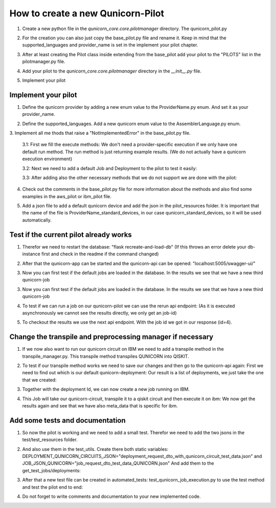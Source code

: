How to create a new Qunicorn-Pilot
==================================

1. Create a new python file in the `qunicorn_core.core.pilotmanager` directory. The qunicorn_pilot.py

2. For the creation you can also just copy the base_pilot.py file and rename it. Keep in mind that the supported_languages and provider_name is set in the implement your pilot chapter.
    .. image:: ../resources/images/tutorial_demo/create_pilot.png

3. After at least creating the Pilot class inside extending from the base_pilot add your pilot to the "PILOTS" list in the pilotmanager.py file.
    .. image:: ../resources/images/tutorial_demo/add_to_PILOTS.png
        :width: 70%

4. Add your pilot to the `qunicorn_core.core.pilotmanager` directory in the `__init__.py` file.

5. Implement your pilot


Implement your pilot
--------------------

1. Define the qunicorn provider by adding a new enum value to the ProviderName.py enum. And set it as your provider_name.
    .. image:: ../resources/images/tutorial_demo/provider.png
        :width: 90%

2. Define the supported_languages. Add a new qunicorn enum value to the AssemblerLanguage.py enum.
    .. image:: ../resources/images/tutorial_demo/assembler.png
        :width: 90%

3. Implement all me
thods that raise a "NotImplementedError" in the base_pilot.py file.

    3.1: First we fill the execute methods: We don't need a provider-specific execution if we only have one default run method. The run method is just returning example results. (We do not actually have a qunicorn execution environment)
        .. image:: ../resources/images/tutorial_demo/implement_run_method.png

    3.2: Next we need to add a default Job and Deployment to the pilot to test it easily:
        .. image:: ../resources/images/tutorial_demo/implement_standard_job.png

    3.3: After adding also the other necessary methods that we do not support we are done with the pilot:
        .. image:: ../resources/images/tutorial_demo/implement_other_methods.png

4. Check out the comments in the base_pilot.py file for more information about the methods and also find some examples in the aws_pilot or ibm_pilot file.

5. Add a json file to add a default qunicorn device and add the json in the pilot_resources folder. It is important that the name of the file is ProviderName_standard_devices, in our case qunicorn_standard_devices, so it will be used automatically.
    .. image:: ../resources/images/tutorial_demo/all_devices_json.png


Test if the current pilot already works
---------------------------------------
1. Therefor we need to restart the database: "flask recreate-and-load-db" (If this throws an error delete your db-instance first and check in the readme if the command changed)

2. After that the qunicorn-app can be started and the qunicorn-api can be opened: "localhost:5005/swagger-ui/"

3. Now you can first test if the default jobs are loaded in the database. In the results we see that we have a new third qunicorn-job
    .. image:: ../resources/images/tutorial_demo/test_job_api.png
        :width: 30%

3. Now you can first test if the default jobs are loaded in the database. In the results we see that we have a new third qunicorn-job
    .. image:: ../resources/images/tutorial_demo/test_job_api.png
        :width: 30%

4. To test if we can run a job on our qunicorn-pilot we can use the rerun api endpoint: (As it is executed asynchronously we cannot see the results directly, we only get an job-id)
    .. image:: ../resources/images/tutorial_demo/rerun_job_api.png
        :width: 70%

5. To checkout the results we use the next api endpoint. With the job id we got in our response (id=4).
    .. image:: ../resources/images/tutorial_demo/get_result_api.png
        :width: 80%


Change the transpile and preprocessing manager if necessary
-----------------------------------------------------------

1. If we now also want to run our qunicorn circuit on IBM we need to add a transpile method in the transpile_manager.py. This transpile method transpiles QUNICORN into QISKIT.
    .. image:: ../resources/images/tutorial_demo/transpile_method.png

2. To test if our transpile method works we need to save our changes and then go to the qunicorn-api again: First we need to find out which is our default qunicorn-deployment: Our result is a list of deployments, we just take the one that we created:
    .. image:: ../resources/images/tutorial_demo/deployment-api.png
        :width: 70%

3. Together with the deployment Id, we can now create a new job running on IBM.
    .. image:: ../resources/images/tutorial_demo/create-ibm-job.png

4. This Job will take our qunicorn-circuit, transpile it to a qiskit circuit and then execute it on ibm: We now get the results again and see that we have also meta_data that is specific for ibm.
    .. image:: ../resources/images/tutorial_demo/ibm_job_results.png
        :width: 70%


Add some tests and documentation
--------------------------------

1. So now the pilot is working and we need to add a small test. Therefor we need to add the two jsons in the test/test_resources folder.
    .. image:: ../resources/images/tutorial_demo/test-data.png
        :width: 80%

2. And also use them in the test_utils. Create there both static variables: DEPLOYMENT_QUNICORN_CIRCUITS_JSON="deployment_request_dto_with_qunicorn_circuit_test_data.json" and JOB_JSON_QUNICORN="job_request_dto_test_data_QUNICORN.json" And add them to the get_test_jobs/deployments:
    .. image:: ../resources/images/tutorial_demo/use-test-data.png
        :width: 90%

3. After that a new test file can be created in automated_tests: test_qunicorn_job_execution.py to use the test method and test the pilot end to end:
    .. image:: ../resources/images/tutorial_demo/tests.png

4. Do not forget to write comments and documentation to your new implemented code.

